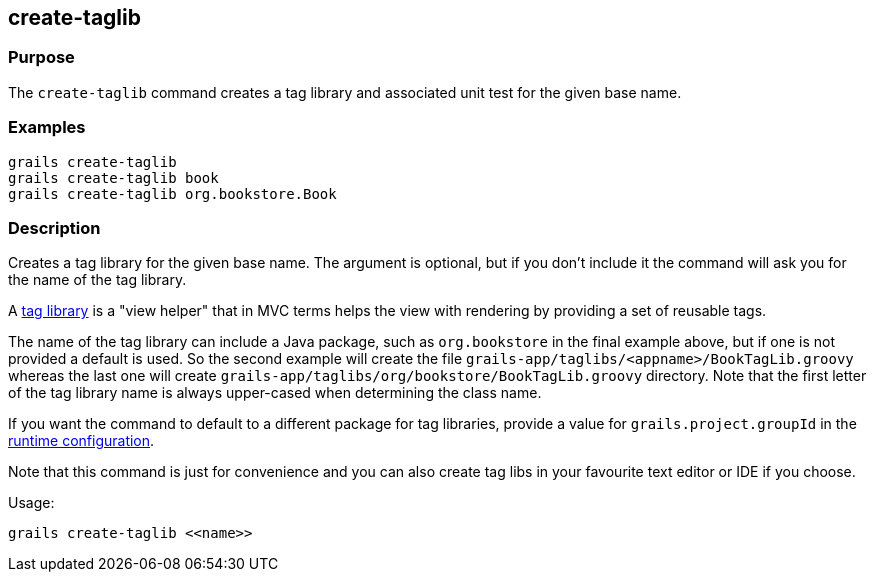 == create-taglib

=== Purpose

The `create-taglib` command creates a tag library and associated unit test for the given base name.

=== Examples

[source,groovy]
----
grails create-taglib
grails create-taglib book
grails create-taglib org.bookstore.Book
----

=== Description

Creates a tag library for the given base name. The argument is optional, but if you don't include it the command will ask you for the name of the tag library.

A link:{guidePath}/theWebLayer.html#taglibs[tag library] is a "view helper" that in MVC terms helps the view with rendering by providing a set of reusable tags.

The name of the tag library can include a Java package, such as `org.bookstore` in the final example above, but if one is not provided a default is used. So the second example will create the file `grails-app/taglibs/<appname>/BookTagLib.groovy` whereas the last one will create `grails-app/taglibs/org/bookstore/BookTagLib.groovy` directory. Note that the first letter of the tag library name is always upper-cased when determining the class name.

If you want the command to default to a different package for tag libraries, provide a value for `grails.project.groupId` in the link:{guidePath}/conf.html[runtime configuration].

Note that this command is just for convenience and you can also create tag libs in your favourite text editor or IDE if you choose.

Usage:
[source,groovy]
----
grails create-taglib <<name>>
----
